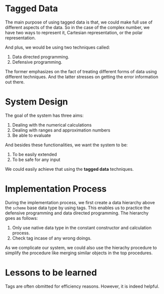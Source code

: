 * Tagged Data
The main purpose of using tagged data is that, we could make full use of different aspects of the data. So in the case of the complex number, we have two ways to represent it, Cartesian representation, or the polar representation.

And plus, we would be using two techniques called:
1. Data directed programming.
2. Defensive programming.

The former emphasizes on the fact of treating different forms of data using different techniques. And the latter stresses on getting the error information out there.

* System Design
The goal of the system has three aims:
1. Dealing with the numerical calculations
2. Dealing with ranges and approximation numbers
3. Be able to evaluate

And besides these functionalities, we want the system to be:
1. To be easily extended
2. To be safe for any input

We could easily achieve that using the *tagged data* techniques.

* Implementation Process

During the implementation process, we first create a data hierarchy above the =scheme= base data type by using tags. This enables us to practice the defensive programming and data directed programming. The hierarchy goes as follows:

1. Only use native data type in the constant constructor and calculation process.
2. Check tag incase of any wrong doings.

As we complicate our system, we could also use the hierachy procedure to simplify the procedure like merging similar objects in the top procedures.

* Lessons to be learned
Tags are often obmitted for efficiency reasons. However, it is indeed helpful.
